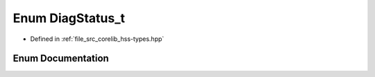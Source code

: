 .. _exhale_enum_group__hsscorelib_1ga2edbf9abdd1f18c63adbf900fe1ebaa2:

Enum DiagStatus_t
=================

- Defined in :ref:`file_src_corelib_hss-types.hpp`


Enum Documentation
------------------


.. doxygenenum:: hss::DiagStatus_t
